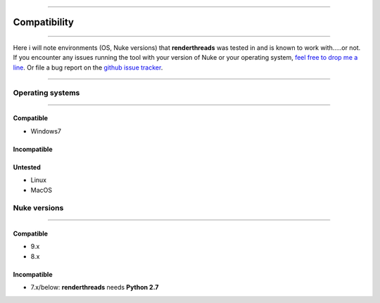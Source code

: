 


.. _compatibility:

.. 
    Renderthreads compatibility issues.


.. figure:: media/images/general/icn_renderthreads.png
    :width: 100px
    :align: center
    :alt: renderthreads icon

------------------------------------------

Compatibility
=============

------------------------------------------

Here i will note environments (OS, Nuke versions) that **renderthreads** was tested in and is known to work with.....or not.
If you encounter any issues running the tool with your version of Nuke or your operating system, `feel free to drop me a line <mailto:wagenertimm@gmail.com?Subject=[renderthreads]%20Compatibility%20issue>`_. Or file a bug report on the `github issue tracker <https://github.com/timmwagener/renderthreads/issues>`_.

------------------------------------------

Operating systems
-----------------

------------------------------------------

Compatible
**********
* Windows7

Incompatible
************

Untested
********
* Linux
* MacOS

Nuke versions
-------------

------------------------------------------

Compatible
**********
* 9.x
* 8.x

Incompatible
************
* 7.x/below: **renderthreads** needs **Python 2.7**